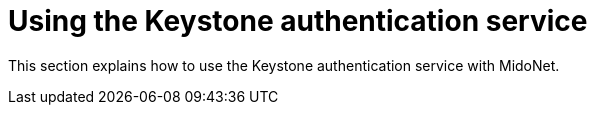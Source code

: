 [[keystone_authentication]]
= Using the Keystone authentication service

This section explains how to use the Keystone authentication service with
MidoNet.

++++
<?dbhtml stop-chunking?>
++++
